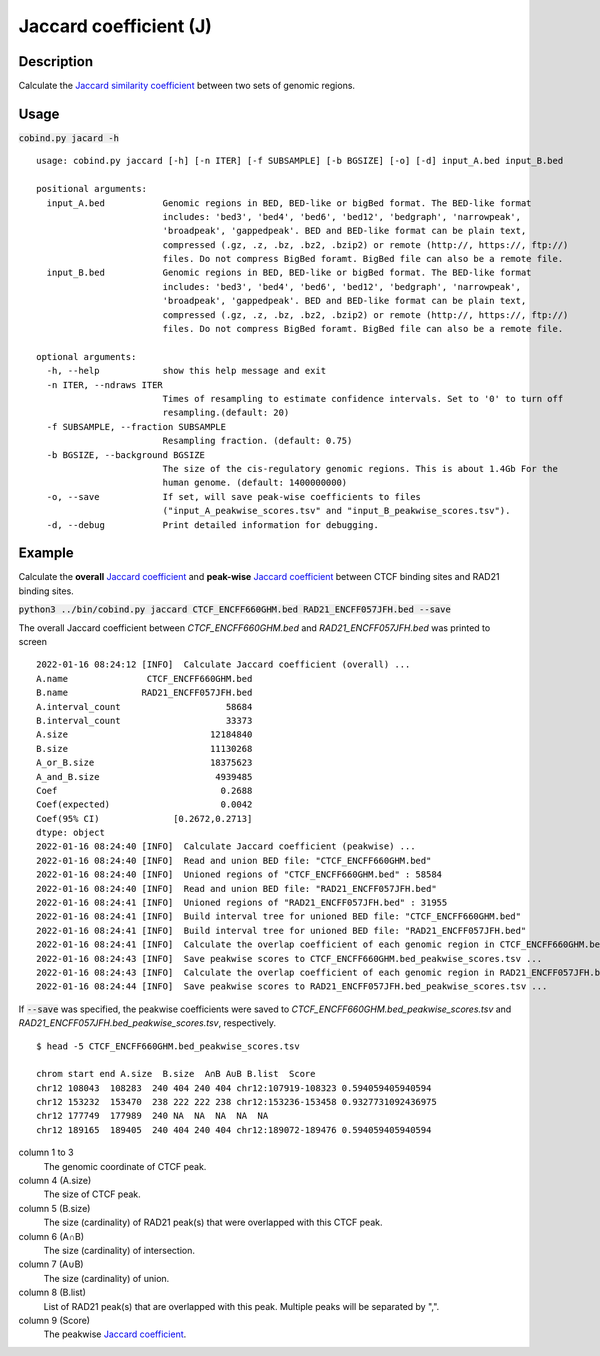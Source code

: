 Jaccard coefficient (J)
=======================

Description
-------------

Calculate the `Jaccard similarity coefficient <https://en.wikipedia.org/wiki/Jaccard_index>`_ between two sets of genomic regions. 

.. image:: ../_static/jaccard_1.jpg
  :width: 400
  :alt: Alternative text

.. image:: ../_static/jaccard_2.jpg
  :width: 180
  :alt: Alternative text

Usage
-----

:code:`cobind.py jacard -h`

::

 usage: cobind.py jaccard [-h] [-n ITER] [-f SUBSAMPLE] [-b BGSIZE] [-o] [-d] input_A.bed input_B.bed
 
 positional arguments:
   input_A.bed           Genomic regions in BED, BED-like or bigBed format. The BED-like format
                         includes: 'bed3', 'bed4', 'bed6', 'bed12', 'bedgraph', 'narrowpeak',
                         'broadpeak', 'gappedpeak'. BED and BED-like format can be plain text,
                         compressed (.gz, .z, .bz, .bz2, .bzip2) or remote (http://, https://, ftp://)
                         files. Do not compress BigBed foramt. BigBed file can also be a remote file.
   input_B.bed           Genomic regions in BED, BED-like or bigBed format. The BED-like format
                         includes: 'bed3', 'bed4', 'bed6', 'bed12', 'bedgraph', 'narrowpeak',
                         'broadpeak', 'gappedpeak'. BED and BED-like format can be plain text,
                         compressed (.gz, .z, .bz, .bz2, .bzip2) or remote (http://, https://, ftp://)
                         files. Do not compress BigBed foramt. BigBed file can also be a remote file.
 
 optional arguments:
   -h, --help            show this help message and exit
   -n ITER, --ndraws ITER
                         Times of resampling to estimate confidence intervals. Set to '0' to turn off
                         resampling.(default: 20)
   -f SUBSAMPLE, --fraction SUBSAMPLE
                         Resampling fraction. (default: 0.75)
   -b BGSIZE, --background BGSIZE
                         The size of the cis-regulatory genomic regions. This is about 1.4Gb For the
                         human genome. (default: 1400000000)
   -o, --save            If set, will save peak-wise coefficients to files
                         ("input_A_peakwise_scores.tsv" and "input_B_peakwise_scores.tsv").
   -d, --debug           Print detailed information for debugging.


Example
-------

Calculate the **overall** `Jaccard coefficient <https://en.wikipedia.org/wiki/Jaccard_index>`_ and **peak-wise** `Jaccard coefficient <https://en.wikipedia.org/wiki/Jaccard_index>`_ between CTCF binding sites and RAD21 binding sites.

:code:`python3 ../bin/cobind.py jaccard CTCF_ENCFF660GHM.bed RAD21_ENCFF057JFH.bed --save`

The overall Jaccard coefficient between *CTCF_ENCFF660GHM.bed* and *RAD21_ENCFF057JFH.bed* was printed to screen

::

 2022-01-16 08:24:12 [INFO]  Calculate Jaccard coefficient (overall) ...
 A.name               CTCF_ENCFF660GHM.bed
 B.name              RAD21_ENCFF057JFH.bed
 A.interval_count                    58684
 B.interval_count                    33373
 A.size                           12184840
 B.size                           11130268
 A_or_B.size                      18375623
 A_and_B.size                      4939485
 Coef                               0.2688
 Coef(expected)                     0.0042
 Coef(95% CI)              [0.2672,0.2713]
 dtype: object
 2022-01-16 08:24:40 [INFO]  Calculate Jaccard coefficient (peakwise) ...
 2022-01-16 08:24:40 [INFO]  Read and union BED file: "CTCF_ENCFF660GHM.bed"
 2022-01-16 08:24:40 [INFO]  Unioned regions of "CTCF_ENCFF660GHM.bed" : 58584
 2022-01-16 08:24:40 [INFO]  Read and union BED file: "RAD21_ENCFF057JFH.bed"
 2022-01-16 08:24:41 [INFO]  Unioned regions of "RAD21_ENCFF057JFH.bed" : 31955
 2022-01-16 08:24:41 [INFO]  Build interval tree for unioned BED file: "CTCF_ENCFF660GHM.bed"
 2022-01-16 08:24:41 [INFO]  Build interval tree for unioned BED file: "RAD21_ENCFF057JFH.bed"
 2022-01-16 08:24:41 [INFO]  Calculate the overlap coefficient of each genomic region in CTCF_ENCFF660GHM.bed ...
 2022-01-16 08:24:43 [INFO]  Save peakwise scores to CTCF_ENCFF660GHM.bed_peakwise_scores.tsv ...
 2022-01-16 08:24:43 [INFO]  Calculate the overlap coefficient of each genomic region in RAD21_ENCFF057JFH.bed ...
 2022-01-16 08:24:44 [INFO]  Save peakwise scores to RAD21_ENCFF057JFH.bed_peakwise_scores.tsv ...


If :code:`--save` was specified, the peakwise coefficients were saved to *CTCF_ENCFF660GHM.bed_peakwise_scores.tsv* and *RAD21_ENCFF057JFH.bed_peakwise_scores.tsv*, respectively.
::

 $ head -5 CTCF_ENCFF660GHM.bed_peakwise_scores.tsv
  
 chrom start end A.size  B.size  A∩B A∪B B.list  Score
 chr12 108043  108283  240 404 240 404 chr12:107919-108323 0.594059405940594
 chr12 153232  153470  238 222 222 238 chr12:153236-153458 0.9327731092436975
 chr12 177749  177989  240 NA  NA  NA  NA  NA
 chr12 189165  189405  240 404 240 404 chr12:189072-189476 0.594059405940594

column 1 to 3
  The genomic coordinate of CTCF peak.
column 4 (A.size)
  The size of CTCF peak.
column 5 (B.size)
  The size (cardinality) of RAD21 peak(s) that were overlapped with this CTCF peak.
column 6 (A∩B)
  The size (cardinality) of intersection.
column 7 (A∪B)
  The size (cardinality) of union.
column 8 (B.list)
  List of RAD21 peak(s) that are overlapped with this peak. Multiple peaks will be separated by ",".
column 9 (Score)
  The peakwise `Jaccard coefficient <https://en.wikipedia.org/wiki/Jaccard_index>`_.
